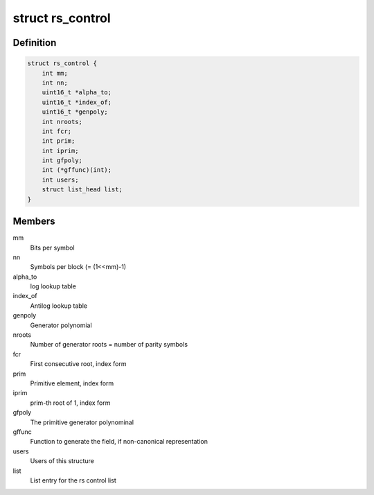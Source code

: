 .. -*- coding: utf-8; mode: rst -*-
.. src-file: include/linux/rslib.h

.. _`rs_control`:

struct rs_control
=================

.. c:type:: struct rs_control

    rs control structure

.. _`rs_control.definition`:

Definition
----------

.. code-block:: c

    struct rs_control {
        int mm;
        int nn;
        uint16_t *alpha_to;
        uint16_t *index_of;
        uint16_t *genpoly;
        int nroots;
        int fcr;
        int prim;
        int iprim;
        int gfpoly;
        int (*gffunc)(int);
        int users;
        struct list_head list;
    }

.. _`rs_control.members`:

Members
-------

mm
    Bits per symbol

nn
    Symbols per block (= (1<<mm)-1)

alpha_to
    log lookup table

index_of
    Antilog lookup table

genpoly
    Generator polynomial

nroots
    Number of generator roots = number of parity symbols

fcr
    First consecutive root, index form

prim
    Primitive element, index form

iprim
    prim-th root of 1, index form

gfpoly
    The primitive generator polynominal

gffunc
    Function to generate the field, if non-canonical representation

users
    Users of this structure

list
    List entry for the rs control list

.. This file was automatic generated / don't edit.

